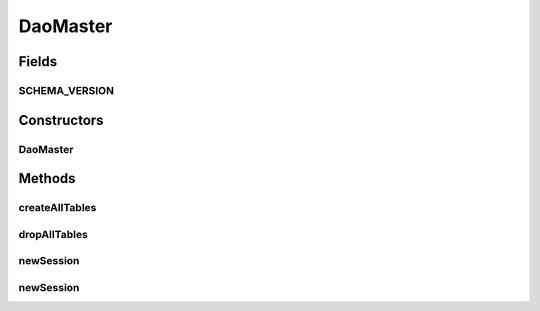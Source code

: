 .. java:import:: android.content Context

.. java:import:: android.database.sqlite SQLiteDatabase

.. java:import:: android.database.sqlite SQLiteDatabase.CursorFactory

.. java:import:: android.database.sqlite SQLiteOpenHelper

.. java:import:: android.util Log

.. java:import:: de.greenrobot.dao AbstractDaoMaster

.. java:import:: de.greenrobot.dao.identityscope IdentityScopeType

DaoMaster
=========

.. java:package:: com.nekoscape.android.ntc.dao
   :noindex:

.. java:type:: public class DaoMaster extends AbstractDaoMaster

   Master of DAO (schema version 5): knows all DAOs.

Fields
------
SCHEMA_VERSION
^^^^^^^^^^^^^^

.. java:field:: public static final int SCHEMA_VERSION
   :outertype: DaoMaster

Constructors
------------
DaoMaster
^^^^^^^^^

.. java:constructor:: public DaoMaster(SQLiteDatabase db)
   :outertype: DaoMaster

Methods
-------
createAllTables
^^^^^^^^^^^^^^^

.. java:method:: public static void createAllTables(SQLiteDatabase db, boolean ifNotExists)
   :outertype: DaoMaster

   Creates underlying database table using DAOs.

dropAllTables
^^^^^^^^^^^^^

.. java:method:: public static void dropAllTables(SQLiteDatabase db, boolean ifExists)
   :outertype: DaoMaster

   Drops underlying database table using DAOs.

newSession
^^^^^^^^^^

.. java:method:: public DaoSession newSession()
   :outertype: DaoMaster

newSession
^^^^^^^^^^

.. java:method:: public DaoSession newSession(IdentityScopeType type)
   :outertype: DaoMaster

